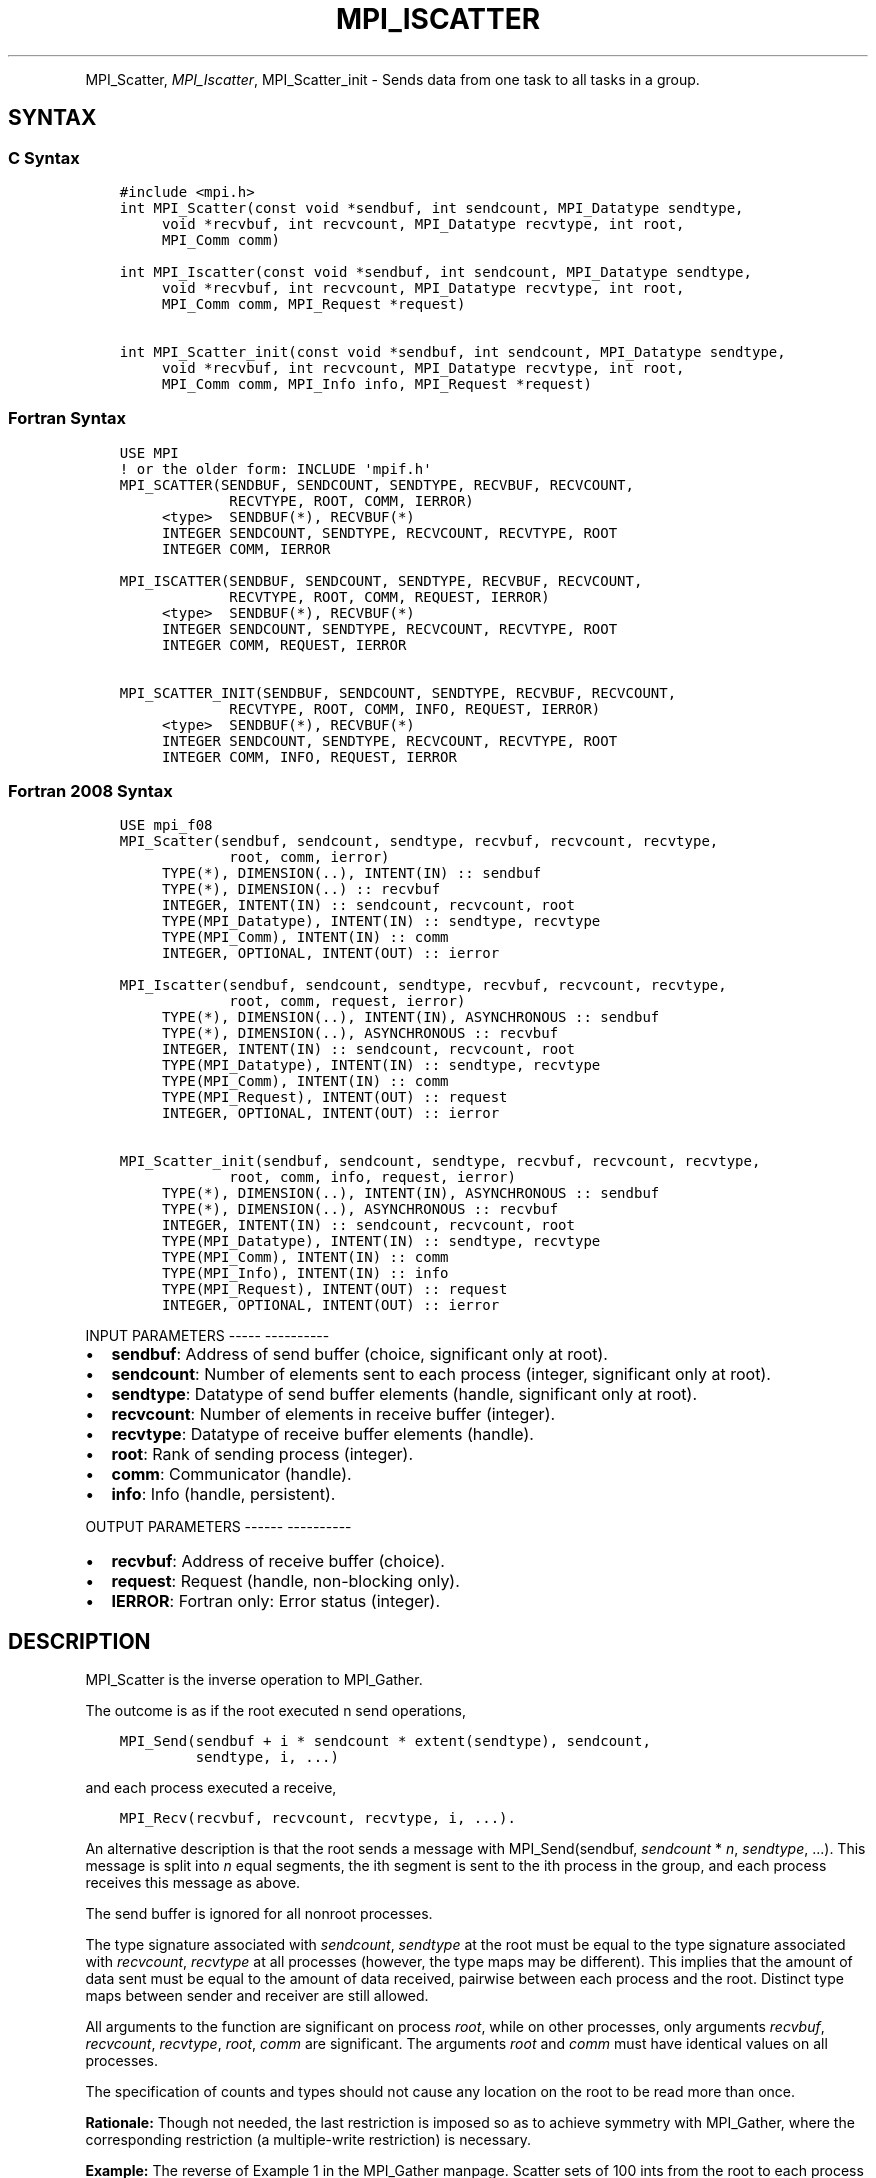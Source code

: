 .\" Man page generated from reStructuredText.
.
.TH "MPI_ISCATTER" "3" "Jan 05, 2022" "" "Open MPI"
.
.nr rst2man-indent-level 0
.
.de1 rstReportMargin
\\$1 \\n[an-margin]
level \\n[rst2man-indent-level]
level margin: \\n[rst2man-indent\\n[rst2man-indent-level]]
-
\\n[rst2man-indent0]
\\n[rst2man-indent1]
\\n[rst2man-indent2]
..
.de1 INDENT
.\" .rstReportMargin pre:
. RS \\$1
. nr rst2man-indent\\n[rst2man-indent-level] \\n[an-margin]
. nr rst2man-indent-level +1
.\" .rstReportMargin post:
..
.de UNINDENT
. RE
.\" indent \\n[an-margin]
.\" old: \\n[rst2man-indent\\n[rst2man-indent-level]]
.nr rst2man-indent-level -1
.\" new: \\n[rst2man-indent\\n[rst2man-indent-level]]
.in \\n[rst2man-indent\\n[rst2man-indent-level]]u
..
.INDENT 0.0
.INDENT 3.5
.UNINDENT
.UNINDENT
.sp
MPI_Scatter, \fI\%MPI_Iscatter\fP, MPI_Scatter_init \- Sends data from one
task to all tasks in a group.
.SH SYNTAX
.SS C Syntax
.INDENT 0.0
.INDENT 3.5
.sp
.nf
.ft C
#include <mpi.h>
int MPI_Scatter(const void *sendbuf, int sendcount, MPI_Datatype sendtype,
     void *recvbuf, int recvcount, MPI_Datatype recvtype, int root,
     MPI_Comm comm)

int MPI_Iscatter(const void *sendbuf, int sendcount, MPI_Datatype sendtype,
     void *recvbuf, int recvcount, MPI_Datatype recvtype, int root,
     MPI_Comm comm, MPI_Request *request)

int MPI_Scatter_init(const void *sendbuf, int sendcount, MPI_Datatype sendtype,
     void *recvbuf, int recvcount, MPI_Datatype recvtype, int root,
     MPI_Comm comm, MPI_Info info, MPI_Request *request)
.ft P
.fi
.UNINDENT
.UNINDENT
.SS Fortran Syntax
.INDENT 0.0
.INDENT 3.5
.sp
.nf
.ft C
USE MPI
! or the older form: INCLUDE \(aqmpif.h\(aq
MPI_SCATTER(SENDBUF, SENDCOUNT, SENDTYPE, RECVBUF, RECVCOUNT,
             RECVTYPE, ROOT, COMM, IERROR)
     <type>  SENDBUF(*), RECVBUF(*)
     INTEGER SENDCOUNT, SENDTYPE, RECVCOUNT, RECVTYPE, ROOT
     INTEGER COMM, IERROR

MPI_ISCATTER(SENDBUF, SENDCOUNT, SENDTYPE, RECVBUF, RECVCOUNT,
             RECVTYPE, ROOT, COMM, REQUEST, IERROR)
     <type>  SENDBUF(*), RECVBUF(*)
     INTEGER SENDCOUNT, SENDTYPE, RECVCOUNT, RECVTYPE, ROOT
     INTEGER COMM, REQUEST, IERROR

MPI_SCATTER_INIT(SENDBUF, SENDCOUNT, SENDTYPE, RECVBUF, RECVCOUNT,
             RECVTYPE, ROOT, COMM, INFO, REQUEST, IERROR)
     <type>  SENDBUF(*), RECVBUF(*)
     INTEGER SENDCOUNT, SENDTYPE, RECVCOUNT, RECVTYPE, ROOT
     INTEGER COMM, INFO, REQUEST, IERROR
.ft P
.fi
.UNINDENT
.UNINDENT
.SS Fortran 2008 Syntax
.INDENT 0.0
.INDENT 3.5
.sp
.nf
.ft C
USE mpi_f08
MPI_Scatter(sendbuf, sendcount, sendtype, recvbuf, recvcount, recvtype,
             root, comm, ierror)
     TYPE(*), DIMENSION(..), INTENT(IN) :: sendbuf
     TYPE(*), DIMENSION(..) :: recvbuf
     INTEGER, INTENT(IN) :: sendcount, recvcount, root
     TYPE(MPI_Datatype), INTENT(IN) :: sendtype, recvtype
     TYPE(MPI_Comm), INTENT(IN) :: comm
     INTEGER, OPTIONAL, INTENT(OUT) :: ierror

MPI_Iscatter(sendbuf, sendcount, sendtype, recvbuf, recvcount, recvtype,
             root, comm, request, ierror)
     TYPE(*), DIMENSION(..), INTENT(IN), ASYNCHRONOUS :: sendbuf
     TYPE(*), DIMENSION(..), ASYNCHRONOUS :: recvbuf
     INTEGER, INTENT(IN) :: sendcount, recvcount, root
     TYPE(MPI_Datatype), INTENT(IN) :: sendtype, recvtype
     TYPE(MPI_Comm), INTENT(IN) :: comm
     TYPE(MPI_Request), INTENT(OUT) :: request
     INTEGER, OPTIONAL, INTENT(OUT) :: ierror

MPI_Scatter_init(sendbuf, sendcount, sendtype, recvbuf, recvcount, recvtype,
             root, comm, info, request, ierror)
     TYPE(*), DIMENSION(..), INTENT(IN), ASYNCHRONOUS :: sendbuf
     TYPE(*), DIMENSION(..), ASYNCHRONOUS :: recvbuf
     INTEGER, INTENT(IN) :: sendcount, recvcount, root
     TYPE(MPI_Datatype), INTENT(IN) :: sendtype, recvtype
     TYPE(MPI_Comm), INTENT(IN) :: comm
     TYPE(MPI_Info), INTENT(IN) :: info
     TYPE(MPI_Request), INTENT(OUT) :: request
     INTEGER, OPTIONAL, INTENT(OUT) :: ierror
.ft P
.fi
.UNINDENT
.UNINDENT
.sp
INPUT PARAMETERS
\-\-\-\-\- \-\-\-\-\-\-\-\-\-\-
.INDENT 0.0
.IP \(bu 2
\fBsendbuf\fP: Address of send buffer (choice, significant only at root).
.IP \(bu 2
\fBsendcount\fP: Number of elements sent to each process (integer, significant only at root).
.IP \(bu 2
\fBsendtype\fP: Datatype of send buffer elements (handle, significant only at root).
.IP \(bu 2
\fBrecvcount\fP: Number of elements in receive buffer (integer).
.IP \(bu 2
\fBrecvtype\fP: Datatype of receive buffer elements (handle).
.IP \(bu 2
\fBroot\fP: Rank of sending process (integer).
.IP \(bu 2
\fBcomm\fP: Communicator (handle).
.IP \(bu 2
\fBinfo\fP: Info (handle, persistent).
.UNINDENT
.sp
OUTPUT PARAMETERS
\-\-\-\-\-\- \-\-\-\-\-\-\-\-\-\-
.INDENT 0.0
.IP \(bu 2
\fBrecvbuf\fP: Address of receive buffer (choice).
.IP \(bu 2
\fBrequest\fP: Request (handle, non\-blocking only).
.IP \(bu 2
\fBIERROR\fP: Fortran only: Error status (integer).
.UNINDENT
.SH DESCRIPTION
.sp
MPI_Scatter is the inverse operation to MPI_Gather\&.
.sp
The outcome is as if the root executed n send operations,
.INDENT 0.0
.INDENT 3.5
.sp
.nf
.ft C
MPI_Send(sendbuf + i * sendcount * extent(sendtype), sendcount,
         sendtype, i, ...)
.ft P
.fi
.UNINDENT
.UNINDENT
.sp
and each process executed a receive,
.INDENT 0.0
.INDENT 3.5
.sp
.nf
.ft C
MPI_Recv(recvbuf, recvcount, recvtype, i, ...).
.ft P
.fi
.UNINDENT
.UNINDENT
.sp
An alternative description is that the root sends a message with
MPI_Send(sendbuf, \fIsendcount\fP * \fIn\fP, \fIsendtype\fP, ...). This message
is split into \fIn\fP equal segments, the ith segment is sent to the ith
process in the group, and each process receives this message as above.
.sp
The send buffer is ignored for all nonroot processes.
.sp
The type signature associated with \fIsendcount\fP, \fIsendtype\fP at the root
must be equal to the type signature associated with \fIrecvcount\fP,
\fIrecvtype\fP at all processes (however, the type maps may be different).
This implies that the amount of data sent must be equal to the amount of
data received, pairwise between each process and the root. Distinct type
maps between sender and receiver are still allowed.
.sp
All arguments to the function are significant on process \fIroot\fP, while
on other processes, only arguments \fIrecvbuf\fP, \fIrecvcount\fP, \fIrecvtype\fP,
\fIroot\fP, \fIcomm\fP are significant. The arguments \fIroot\fP and \fIcomm\fP must
have identical values on all processes.
.sp
The specification of counts and types should not cause any location on
the root to be read more than once.
.sp
\fBRationale:\fP Though not needed, the last restriction is imposed so as
to achieve symmetry with MPI_Gather, where the corresponding restriction
(a multiple\-write restriction) is necessary.
.sp
\fBExample:\fP The reverse of Example 1 in the MPI_Gather manpage. Scatter
sets of 100 ints from the root to each process in the group.
.INDENT 0.0
.INDENT 3.5
.sp
.nf
.ft C
MPI_Comm comm;
int gsize,*sendbuf;
int root, rbuf[100];
\&...
MPI_Comm_size(comm, &gsize);
sendbuf = (int *)malloc(gsize*100*sizeof(int));
\&...
MPI_Scatter(sendbuf, 100, MPI_INT, rbuf, 100,
            MPI_INT, root, comm);
.ft P
.fi
.UNINDENT
.UNINDENT
.sp
USE OF IN\-PLACE OPTION
\-\-\- \-\- \-\-\-\-\-\-\-\- \-\-\-\-\-\-
.sp
When the communicator is an intracommunicator, you can perform a scatter
operation in\-place (the output buffer is used as the input buffer). Use
the variable MPI_IN_PLACE as the value of the root process \fIrecvbuf\fP\&. In
this case, \fIrecvcount\fP and \fIrecvtype\fP are ignored, and the root process
sends no data to itself.
.sp
Note that MPI_IN_PLACE is a special kind of value; it has the same
restrictions on its use as MPI_BOTTOM.
.sp
Because the in\-place option converts the receive buffer into a
send\-and\-receive buffer, a Fortran binding that includes INTENT must
mark these as INOUT, not OUT.
.sp
WHEN COMMUNICATOR IS AN INTER\-COMMUNICATOR
\-\-\-\- \-\-\-\-\-\-\-\-\-\-\-\- \-\- \-\- \-\-\-\-\-\-\-\-\-\-\-\-\-\-\-\-\-\-
.sp
When the communicator is an inter\-communicator, the root process in the
first group sends data to all processes in the second group. The first
group defines the root process. That process uses MPI_ROOT as the value
of its \fIroot\fP argument. The remaining processes use MPI_PROC_NULL as the
value of their \fIroot\fP argument. All processes in the second group use
the rank of that root process in the first group as the value of their
\fIroot\fP argument. The receive buffer argument of the root process in the
first group must be consistent with the receive buffer argument of the
processes in the second group.
.SH ERRORS
.sp
Almost all MPI routines return an error value; C routines as the value
of the function and Fortran routines in the last argument.
.sp
Before the error value is returned, the current MPI error handler is
called. By default, this error handler aborts the MPI job, except for
I/O function errors. The error handler may be changed with
MPI_Comm_set_errhandler; the predefined error handler MPI_ERRORS_RETURN
may be used to cause error values to be returned. Note that MPI does not
guarantee that an MPI program can continue past an error.
.sp
\fBSEE ALSO:\fP
.INDENT 0.0
.INDENT 3.5
MPI_Scatterv    MPI_Gather    MPI_Gatherv
.UNINDENT
.UNINDENT
.SH COPYRIGHT
2020, The Open MPI Community
.\" Generated by docutils manpage writer.
.
